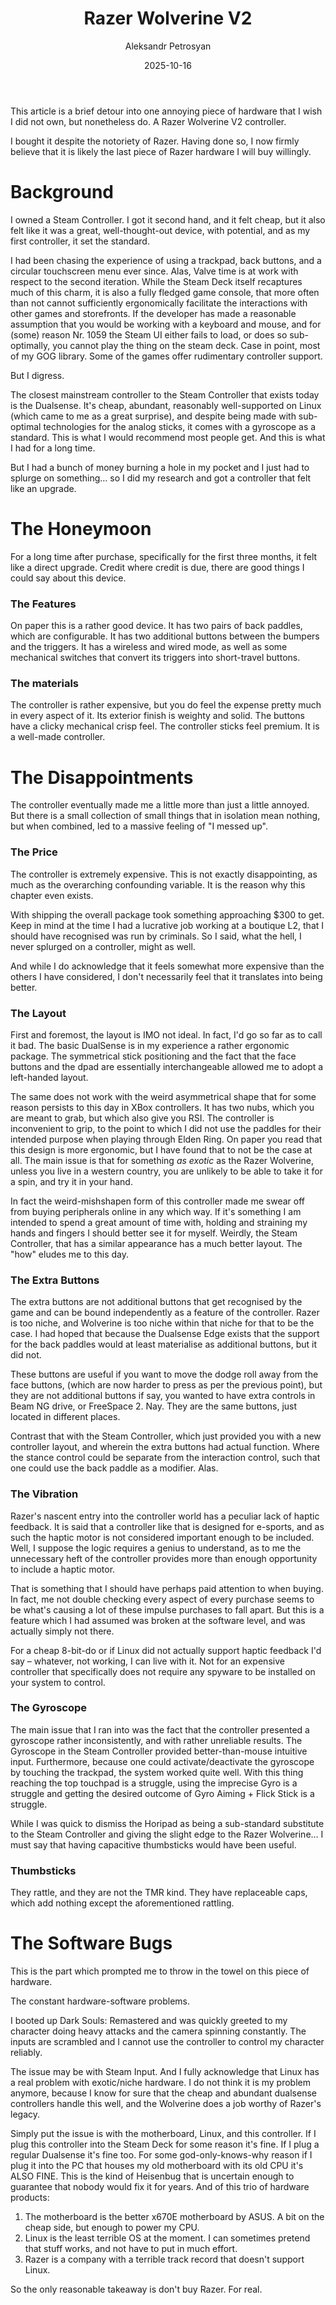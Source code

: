 #+TITLE: Razer Wolverine V2
#+AUTHOR: Aleksandr Petrosyan
#+DATE: 2025-10-16
#+TAGS: Review
#+TAGS: Hardware
#+TAGS: Gaming Controller

This article is a brief detour into one annoying piece of hardware that I wish I did not own, but nonetheless do.  A Razer Wolverine V2 controller.

I bought it despite the notoriety of Razer.  Having done so, I now firmly believe that it is likely the last piece of Razer hardware I will buy willingly.
* Background

I owned a Steam Controller.  I got it second hand, and it felt cheap, but it also felt like it was a great, well-thought-out device, with potential, and as my first controller, it set the standard.

I had been chasing the experience of using a trackpad, back buttons, and a circular touchscreen menu ever since.  Alas, Valve time is at work with respect to the second iteration.  While the Steam Deck itself recaptures much of this charm, it is also a fully fledged game console, that more often than not cannot sufficiently ergonomically facilitate the interactions with other games and storefronts.  If the developer has made a reasonable assumption that you would be working with a keyboard and mouse, and for (some) reason Nr. 1059 the Steam UI either fails to load, or does so sub-optimally, you cannot play the thing on the steam deck.  Case in point, most of my GOG library.  Some of the games offer rudimentary controller support.

But I digress.

The closest mainstream controller to the Steam Controller that exists today is the Dualsense.  It's cheap, abundant, reasonably well-supported on Linux (which came to me as a great surprise), and despite being made with sub-optimal technologies for the analog sticks, it comes with a gyroscope as a standard.  This is what I would recommend most people get.  And this is what I had for a long time.

But I had a bunch of money burning a hole in my pocket and I just had to splurge on something...  so I did my research and got a controller that felt like an upgrade.
* The Honeymoon
For a long time after purchase, specifically for the first three months, it felt like a direct upgrade.  Credit where credit is due, there are good things I could say about this device.

*** The Features

On paper this is a rather good device.  It has two pairs of back paddles, which are configurable.  It has two additional buttons between the bumpers and the triggers.  It has a wireless and wired mode, as well as some mechanical switches that convert its triggers into short-travel buttons.

*** The materials

The controller is rather expensive, but you do feel the expense pretty much in every aspect of it.  Its exterior finish is weighty and solid.  The buttons have a clicky mechanical crisp feel.  The controller sticks feel premium.  It is a well-made controller.

* The Disappointments

The controller eventually made me a little more than just a little annoyed.  But there is a small collection of small things that in isolation mean nothing, but when combined, led to a massive feeling of "I messed up".

*** The Price

The controller is extremely expensive.  This is not exactly disappointing, as much as the overarching confounding variable.  It is the reason why this chapter even exists.

With shipping the overall package took something approaching $300 to get.  Keep in mind at the time I had a lucrative job working at a boutique L2, that I should have recognised was run by criminals.  So I said, what the hell, I never splurged on a controller, might as well.

And while I do acknowledge that it feels somewhat more expensive than the others I have considered, I don't necessarily feel that it translates into being better.

*** The Layout

First and foremost, the layout is IMO not ideal.  In fact, I'd go so far as to call it bad.  The basic DualSense is in my experience a rather ergonomic package.  The symmetrical stick positioning and the fact that the face buttons and the dpad are essentially interchangeable allowed me to adopt a left-handed layout.

The same does not work with the weird asymmetrical shape that for some reason persists to this day in XBox controllers.  It has two nubs, which you are meant to grab, but which also give you RSI.  The controller is inconvenient to grip, to the point to which I did not use the paddles for their intended purpose when playing through Elden Ring.  On paper you read that this design is more ergonomic, but I have found that to not be the case at all.  The main issue is that for something /as exotic/ as the Razer Wolverine, unless you live in a western country, you are unlikely to be able to take it for a spin, and try it in your hand.

In fact the weird-mishshapen form of this controller made me swear off from buying peripherals online in any which way.  If it's something I am intended to spend a great amount of time with, holding and straining my hands and fingers I should better see it for myself.  Weirdly, the Steam Controller, that has a similar appearance has a much better layout.  The "how" eludes me to this day.

*** The Extra Buttons

The extra buttons are not additional buttons that get recognised by the game and can be bound independently as a feature of the controller.  Razer is too niche, and Wolverine is too niche within that niche for that to be the case.  I had hoped that because the Dualsense Edge exists that the support for the back paddles would at least materialise as additional buttons, but it did not.

These buttons are useful if you want to move the dodge roll away from the face buttons, (which are now harder to press as per the previous point), but they are not additional buttons if say, you wanted to have extra controls in Beam NG drive, or FreeSpace 2.  Nay.  They are the same buttons, just located in different places.

Contrast that with the Steam Controller, which just provided you with a new controller layout, and wherein the extra buttons had actual function.  Where the stance control could be separate from the interaction control, such that one could use the back paddle as a modifier.  Alas.

*** The Vibration

Razer's nascent entry into the controller world has a peculiar lack of haptic feedback.  It is said that a controller like that is designed for e-sports, and as such the haptic motor is not considered important enough to be included.  Well, I suppose the logic requires a genius to understand, as to me the unnecessary heft of the controller provides more than enough opportunity to include a haptic motor.

That is something that I should have perhaps paid attention to when buying.  In fact, me not double checking every aspect of every purchase seems to be what's causing a lot of these impulse purchases to fall apart.  But this is a feature which I had assumed was broken at the software level, and was actually simply not there.

For a cheap 8-bit-do or if Linux did not actually support haptic feedback I'd say -- whatever, not working, I can live with it.  Not for an expensive controller that specifically does not require any spyware to be installed on your system to control.

*** The Gyroscope

The main issue that I ran into was the fact that the controller presented a gyroscope rather inconsistently, and with rather unreliable results.  The Gyroscope in the Steam Controller provided better-than-mouse intuitive input.  Furthermore, because one could activate/deactivate the gyroscope by touching the trackpad, the system worked quite well.  With this thing reaching the top touchpad is a struggle, using the imprecise Gyro is a struggle and getting the desired outcome of Gyro Aiming + Flick Stick is a struggle.

While I was quick to dismiss the Horipad as being a sub-standard substitute to the Steam Controller and giving the slight edge to the Razer Wolverine...  I must say that having capacitive thumbsticks would have been useful.

*** Thumbsticks

They rattle, and they are not the TMR kind.  They have replaceable caps, which add nothing except the aforementioned rattling.

* The Software Bugs

This is the part which prompted me to throw in the towel on this piece of hardware.

The constant hardware-software problems.

I booted up Dark Souls: Remastered and was quickly greeted to my character doing heavy attacks and the camera spinning constantly.  The inputs are scrambled and I cannot use the controller to control my character reliably.

The issue may be with Steam Input.  And I fully acknowledge that Linux has a real problem with exotic/niche hardware.  I do not think it is my problem anymore, because I know for sure that the cheap and abundant dualsense controllers handle this well, and the Wolverine does a job worthy of Razer's legacy.

Simply put the issue is with the motherboard, Linux, and this controller.  If I plug this controller into the Steam Deck for some reason it's fine.  If I plug a regular Dualsense it's fine too.  For some god-only-knows-why reason if I plug it into the PC that houses my old motherboard with its old CPU it's ALSO FINE.  This is the kind of Heisenbug that is uncertain enough to guarantee that nobody would fix it for years.  And of this trio of hardware products:

1. The motherboard is the better x670E motherboard by ASUS.  A bit on the cheap side, but enough to power my CPU.
2. Linux is the least terrible OS at the moment.  I can sometimes pretend that stuff works, and not have to put in much effort.
3. Razer is a company with a terrible track record that doesn't support Linux.

So the only reasonable takeaway is don't buy Razer.  For real.

